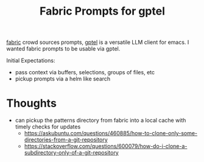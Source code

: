 #+title: Fabric Prompts for gptel

[[https://github.com/danielmiessler/fabric][fabric]] crowd sources prompts, [[https://github.com/karthink/gptel][gptel]] is a versatile LLM client for emacs. I wanted fabric prompts to be usable via gptel.

Initial Expectations:

 - pass context via buffers, selections, groups of files, etc
 - pickup prompts via a helm like search


* Thoughts

 - can pickup the patterns directory from fabric into a local cache with timely checks for updates
   - https://askubuntu.com/questions/460885/how-to-clone-only-some-directories-from-a-git-repository
   - https://stackoverflow.com/questions/600079/how-do-i-clone-a-subdirectory-only-of-a-git-repository
